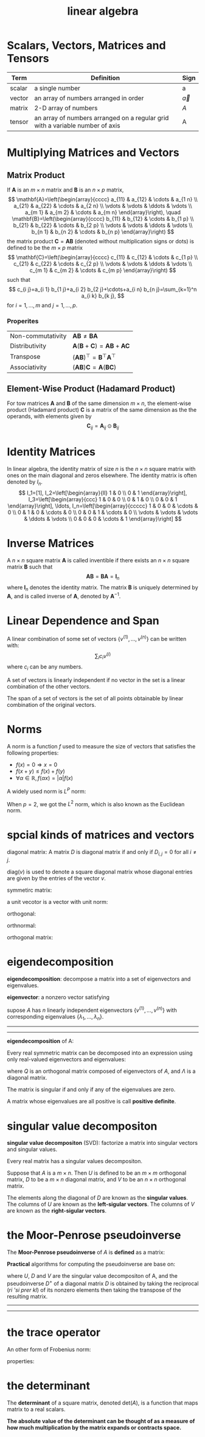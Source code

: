 :PROPERTIES:
:ID:       6E2E2BCD-B887-4057-B586-1D1FDE43BAB3
:END:
#+title: linear algebra

* Scalars, Vectors, Matrices and Tensors
| Term   | Definition                                                                    | Sign         |
|--------+-------------------------------------------------------------------------------+--------------|
| scalar | a single number                                                               | a            |
| vector | an array of numbers arranged in order                                         | $\vec{a}$    |
| matrix | 2-D array of numbers                                                          | $A$          |
| tensor | an array of numbers arranged on a regular grid with a variable number of axis | $\mathsf{A}$ |

* Multiplying Matrices and Vectors
** Matrix Product

If $\mathbf{A}$ is an $m \times n$ matrix and $\mathbf{B}$ is an $n \times p$ matrix,
$$
\mathbf{A}=\left(\begin{array}{cccc}
a_{11} & a_{12} & \cdots & a_{1 n} \\
a_{21} & a_{22} & \cdots & a_{2 n} \\
\vdots & \vdots & \ddots & \vdots \\
a_{m 1} & a_{m 2} & \cdots & a_{m n}
\end{array}\right), \quad \mathbf{B}=\left(\begin{array}{cccc}
b_{11} & b_{12} & \cdots & b_{1 p} \\
b_{21} & b_{22} & \cdots & b_{2 p} \\
\vdots & \vdots & \ddots & \vdots \\
b_{n 1} & b_{n 2} & \cdots & b_{n p}
\end{array}\right)
$$
the matrix product $\mathbf{C}=\mathbf{A B}$ (denoted without multiplication signs or dots) is defined to be the $m \times p$ matrix 
$$
\mathbf{C}=\left(\begin{array}{cccc}
c_{11} & c_{12} & \cdots & c_{1 p} \\
c_{21} & c_{22} & \cdots & c_{2 p} \\
\vdots & \vdots & \ddots & \vdots \\
c_{m 1} & c_{m 2} & \cdots & c_{m p}
\end{array}\right)
$$
such that
$$
c_{i j}=a_{i 1} b_{1 j}+a_{i 2} b_{2 j}+\cdots+a_{i n} b_{n j}=\sum_{k=1}^n a_{i k} b_{k j},
$$
for $i=1, \ldots, m$ and $j=1, \ldots, p$.
*** Properites
| Non-commutativity | $\mathbf{A B} \neq \mathbf{B A}$                                       |
| Distributivity    | $\mathbf{A}(\mathbf{B}+\mathbf{C})=\mathbf{A B}+\mathbf{A} \mathbf{C}$ |
| Transpose         | $(\mathbf{A B})^{\top}=\mathbf{B}^{\top} \mathbf{A}^{\top}$            |
| Associativity     | $(\mathbf{A B}) \mathbf{C}=\mathbf{A}(\mathbf{B C})$                   |

** Element-Wise Product (Hadamard Product)
For tow matrices $\mathbf{A}$ and $\mathbf{B}$ of the same dimension $m \times n$, the element-wise product (Hadamard product) $\mathbf{C}$ is a matrix of the same dimension as the the operands, with elements given by
$$
\mathbf{C}_{ij} = \mathbf{A}_{ij} \odot \mathbf{B}_{ij}
$$




* Identity Matrices

In linear algebra, the identity matrix of size $n$ is the $n \times n$   square matrix with ones on the main diagonal and zeros elsewhere.
The identity matrix is often denoted by $I_n$.
$$
I_1=[1],
I_2=\left[\begin{array}{ll}
1 & 0 \\
0 & 1
\end{array}\right],
I_3=\left[\begin{array}{ccc}
1 & 0 & 0 \\
0 & 1 & 0 \\
0 & 0 & 1
\end{array}\right], \ldots,
I_n=\left[\begin{array}{ccccc}
1 & 0 & 0 & \cdots & 0 \\
0 & 1 & 0 & \cdots & 0 \\
0 & 0 & 1 & \cdots & 0 \\
\vdots & \vdots & \vdots & \ddots & \vdots \\
0 & 0 & 0 & \cdots & 1
\end{array}\right]
$$

* Inverse Matrices
A $n\times n$ square matrix $\mathbf{A}$ is called inventible if there exists an $n\times n$ square matrix $\mathbf{B}$ such that
$$
\mathbf{A B}=\mathbf{B A}=\mathbf{I}_n
$$
where $\mathbf{I}_n$ denotes the identity matrix.
The matrix $\mathbf{B}$ is uniquely determined by $\mathbf{A}$, and is called inverse of $\mathbf{A}$, denoted by $\mathbf{A}^{-1}$.

* Linear Dependence and Span
A linear combination of some set of vectors $\{v^{(1)}, ... , v^{(n)}\}$ can be written with:
$$
\sum_i c_i v^{(i)}
$$
where $c_i$ can be any numbers.

A set of vectors is linearly independent if no vector in the set is a linear combination of the other vectors.

The span of a set of vectors is the set of all points obtainable by linear combination of the original vectors.



* Norms
A norm is a function $f$ used to measure the size of vectors that satisfies the following properties:
- $f(x) = 0 \Rightarrow x=0$
- $f(x+y) \le f(x) + f(y)$
- $\forall \alpha \in \mathbb{R}, f(\alpha x)=|\alpha|f(x)$


A widely used norm is $L^P$ norm:
\begin{equation*}
||x||_p = (\sum_i |x_i|^p)^{\frac{1}{p}} \quad \text{for} \quad p \in \mathbb{R}, p\ge 1
\end{equation*}

When $p=2$, we got the $L^2$ norm, which is also known as the Euclidean norm.



* spcial kinds of matrices and vectors
diagonal matrix:
A matrix $D$ is diagonal matrix if and only if $D_{i,j}=0$ for all $i\ne j$.

$\text{diag}(v)$ is used to denote a square diagonal matrix whose diagonal entries are given by the entries of the vector $v$.

symmetirc matrix:
\begin{equation}
A=A^\top
\end{equation}

a unit vecotor is a vector with unit norm:
\begin{equation}
||x||_2 =1
\end{equation}

orthogonal:
\begin{equation}
x^\top y = 0
\end{equation}

orthnormal:
\begin{equation}
x^\top y = 0  \quad \text{and} \quad ||x||_2 = 1 , ||y||_2 = 1
\end{equation}

orthogonal matrix:
\begin{equation}
A^\top A = AA^\top = I
\end{equation}

* eigendecomposition
*eigendecomposition*: decompose a matrix into a set of eigenvectors and eigenvalues.

*eigenvector*: a nonzero vector satisfying
\begin{equation}
Av = \lambda v
\end{equation}


supose $A$ has $n$ linearly independent eigenvectors $\{v^{(1)}, ... , v^{(n)}\}$ with corresponding eigenvalues $\{\lambda_1, ...,\lambda_n\}$.

-----
\begin{equation}
A
\begin{bmatrix}
V_1 & V_2
\end{bmatrix}
=
\begin{bmatrix}
AV_1 & AV_2
\end{bmatrix}
=
\begin{bmatrix}
V_1 & V_2
\end{bmatrix}
\begin{bmatrix}
\lambda_1 & 0 \\
0 & \lambda_2
\end{bmatrix}

\end{equation}
-----

*eigendecomposition* of A:
\begin{equation}
A = V\text{diag}(\lambda)V^{-1}
\end{equation}
\begin{equation}
V = [v^{(1)}, ... ,v^{(n)}]
\end{equation}
\begin{equation}
\lambda = [\lambda_1,...,\lambda_n]^\top
\end{equation}


Every real symmetric matrix can be decomposed into an expression using only real-valued eigenvectors and eigenvalues:
\begin{equation}
A=Q\Lambda Q^\top
\end{equation}
where $Q$ is an orthogonal matrix composed of eigenvectors of $A$, and $\Lambda$ is a diagonal matrix.

The matrix is singular if and only if any of the eigenvalues are zero.

A matrix whose eigenvalues are all positive is call *positive definite*.

* singular value decompositon
*singular value decompositon* (SVD): factorize a matrix into singular vectors and singular values.

Every real matrix has a singular values decompositon.

\begin{equation}
A=UDV^\top
\end{equation}
Suppose that $A$ is a $m\times n$.
Then $U$ is defined to be an $m\times m$ orthogonal matrix,
$D$ to be a $m \times n$ diagonal matrix, and $V$ to be an $n\times n$ orthogonal matrix.

The elements along the diagonal of $D$ are known as the *singular values*.
The columns of $U$ are known as the *left-sigular vectors*.
The columns of $V$ are known as the *right-sigular vectors*.


* the Moor-Penrose pseudoinverse
The *Moor-Penrose pseudoinverse* of $A$ is *defined* as a matrix:
\begin{equation}
A^+ = \lim_{\alpha \searrow 0}(A^\top A + \alpha I)^{-1}A^\top
\end{equation}

*Practical* algorithms for computing the pseudoinverse are base on:
\begin{equation}
A^+ = VD^+U^\top
\end{equation}
where $U$, $D$ and $V$ are the singular value decompositon of A, and the pseudoinverse $D^+$ of a diagonal matrix $D$ is obtained by taking the reciprocal (/ri 'si prer kl/) of its nonzero elements then taking the transpose of the resulting matrix.

-----
\begin{equation}
D =
\begin{bmatrix}
2 & 0 & 0 \\
0 & 3 & 0\\
\end{bmatrix}
\end{equation}

\begin{equation}
D^{+} =
\begin{bmatrix}
\frac{1}{2} & 0 \\
0 & \frac{1}{3} \\
0 & 0
\end{bmatrix}
\end{equation}
-----

* the trace operator
\begin{equation}
\mathrm{Tr}(A) = \sum_i A_{i,i}
\end{equation}


An other form of Frobenius norm:
\begin{equation}
||A||_F = \sqrt{\mathrm{Tr}(AA^\top)}
\end{equation}


properties:
\begin{equation}
\mathrm{Tr}(A) = \mathrm{Tr}(A^\top)
\end{equation}
\begin{equation}
\mathrm{Tr}(\prod_{i=1}^n F^{(i)}) = \mathrm{Tr}(F^{(n)}\prod_{i=1}^{n-1}F^{(i)})
\end{equation}


* the determinant
The *determinant* of a square matrix, denoted $\mathrm{det}(A)$, is a function that maps matrix to a real scalars.

*The absolute value of the determinant can be thought of as a measure of how much multiplication by the matrix expands or contracts space.*


